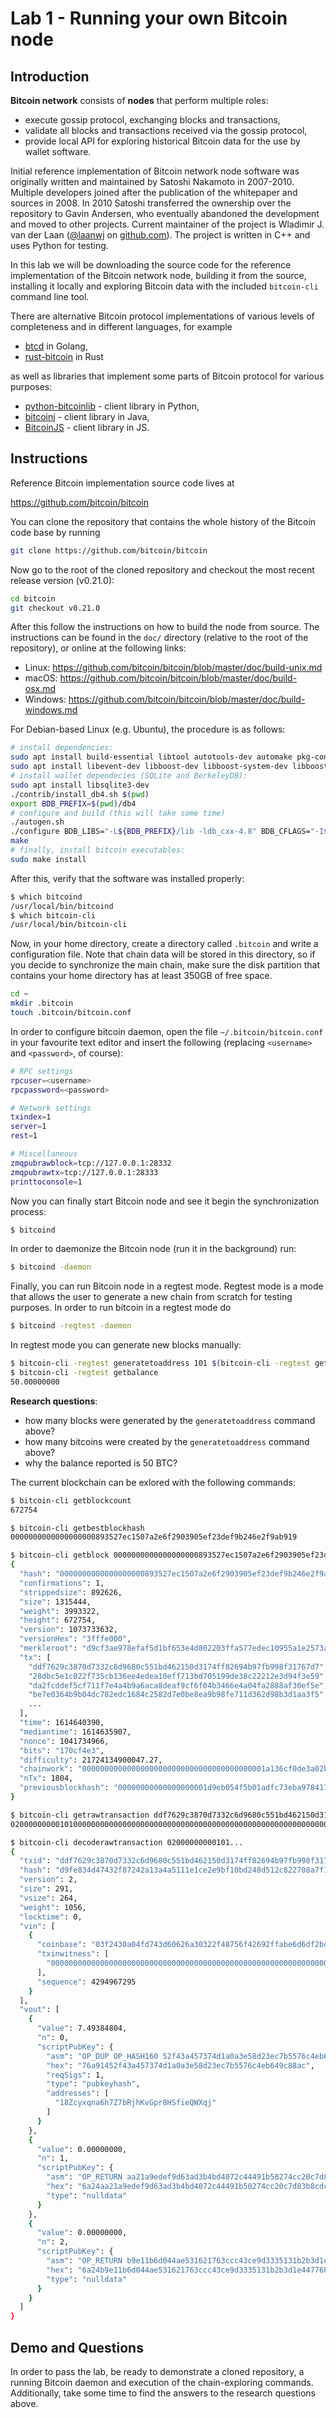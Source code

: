 * Lab 1 - Running your own Bitcoin node

** Introduction

*Bitcoin network* consists of *nodes* that perform multiple roles:
  - execute gossip protocol, exchanging blocks and transactions,
  - validate all blocks and transactions received via the gossip protocol,
  - provide local API for exploring historical Bitcoin data for the use by
    wallet software.

Initial reference implementation of Bitcoin network node software was originally
written and maintained by Satoshi Nakamoto in 2007-2010. Multiple developers
joined after the publication of the whitepaper and sources in 2008. In 2010
Satoshi transferred the ownership over the repository to Gavin Andersen, who
eventually abandoned the development and moved to other projects. Current
maintainer of the project is Wladimir J. van der Laan ([[https://github.com/laanwj][@laanwj]] on
[[https://github.com][github.com]]). The project is written in C++ and uses Python for testing.

In this lab we will be downloading the source code for the reference
implementation of the Bitcoin network node, building it from the source,
installing it locally and exploring Bitcoin data with the included ~bitcoin-cli~
command line tool.

There are alternative Bitcoin protocol implementations of various levels of
completeness and in different languages, for example
  - [[https://github.com/btcsuite/btcd][btcd]] in Golang,
  - [[https://github.com/rust-bitcoin/rust-bitcoin][rust-bitcoin]] in Rust
as well as libraries that implement some parts of Bitcoin protocol for various
purposes:
  - [[https://github.com/petertodd/python-bitcoinlib][python-bitcoinlib]] - client library in Python,
  - [[https://bitcoinj.org/][bitcoinj]] - client library in Java,
  - [[https://github.com/bitcoinjs/bitcoinjs-lib][BitcoinJS]] - client library in JS.


** Instructions

Reference Bitcoin implementation source code lives at

  https://github.com/bitcoin/bitcoin

You can clone the repository that contains the whole history of the Bitcoin code
base by running

#+BEGIN_SRC sh
  git clone https://github.com/bitcoin/bitcoin
#+END_SRC

Now go to the root of the cloned repository and checkout the most recent release
version (v0.21.0):

#+BEGIN_SRC sh
  cd bitcoin
  git checkout v0.21.0
#+END_SRC

After this follow the instructions on how to build the node from source. The
instructions can be found in the ~doc/~ directory (relative to the root of the
repository), or online at the following links:
  - Linux: https://github.com/bitcoin/bitcoin/blob/master/doc/build-unix.md
  - macOS: https://github.com/bitcoin/bitcoin/blob/master/doc/build-osx.md
  - Windows: https://github.com/bitcoin/bitcoin/blob/master/doc/build-windows.md

For Debian-based Linux (e.g. Ubuntu), the procedure is as follows:

#+BEGIN_SRC sh
  # install dependencies:
  sudo apt install build-essential libtool autotools-dev automake pkg-config bsdmainutils python3
  sudo apt install libevent-dev libboost-dev libboost-system-dev libboost-filesystem-dev libboost-test-dev
  # install wallet dependecies (SQLite and BerkeleyDB):
  sudo apt install libsqlite3-dev
  ./contrib/install_db4.sh $(pwd)
  export BDB_PREFIX=$(pwd)/db4
  # configure and build (this will take some time)
  ./autogen.sh
  ./configure BDB_LIBS="-L${BDB_PREFIX}/lib -ldb_cxx-4.8" BDB_CFLAGS="-I${BDB_PREFIX}/include"
  make
  # finally, install bitcoin executables:
  sudo make install
#+END_SRC

After this, verify that the software was installed properly:

#+BEGIN_SRC sh
  $ which bitcoind
  /usr/local/bin/bitcoind
  $ which bitcoin-cli
  /usr/local/bin/bitcoin-cli
#+END_SRC

Now, in your home directory, create a directory called ~.bitcoin~ and write a
configuration file. Note that chain data will be stored in this directory, so if
you decide to synchronize the main chain, make sure the disk partition that
contains your home directory has at least 350GB of free space.

#+BEGIN_SRC sh
  cd ~
  mkdir .bitcoin
  touch .bitcoin/bitcoin.conf
#+END_SRC

In order to configure bitcoin daemon, open the file =~/.bitcoin/bitcoin.conf=
in your favourite text editor and insert the following (replacing ~<username>~
and ~<password>~, of course):

#+BEGIN_SRC sh
  # RPC settings
  rpcuser=<username>
  rpcpassword=<password>
  
  # Network settings
  txindex=1
  server=1
  rest=1
  
  # Miscellaneous
  zmqpubrawblock=tcp://127.0.0.1:28332
  zmqpubrawtx=tcp://127.0.0.1:28333
  printtoconsole=1
#+END_SRC

Now you can finally start Bitcoin node and see it begin the synchronization
process:

#+BEGIN_SRC sh
  $ bitcoind
#+END_SRC

In order to daemonize the Bitcoin node (run it in the background) run:

#+BEGIN_SRC sh
  $ bitcoind -daemon
#+END_SRC

Finally, you can run Bitcoin node in a regtest mode. Regtest mode is a mode that
allows the user to generate a new chain from scratch for testing purposes. In
order to run bitcoin in a regtest mode do

#+BEGIN_SRC sh
  $ bitcoind -regtest -daemon
#+END_SRC

In regtest mode you can generate new blocks manually:

#+BEGIN_SRC sh
  $ bitcoin-cli -regtest generatetoaddress 101 $(bitcoin-cli -regtest getnewaddress)
  $ bitcoin-cli -regtest getbalance
  50.00000000
#+END_SRC

*Research questions*:
  - how many blocks were generated by the ~generatetoaddress~ command above?
  - how many bitcoins were created by the ~generatetoaddress~ command above?
  - why the balance reported is 50 BTC?

The current blockchain can be exlored with the following commands:

#+BEGIN_SRC sh
  $ bitcoin-cli getblockcount
  672754

  $ bitcoin-cli getbestblockhash
  0000000000000000000893527ec1507a2e6f2903905ef23def9b246e2f9ab919

  $ bitcoin-cli getblock 0000000000000000000893527ec1507a2e6f2903905ef23def9b246e2f9ab919
  {
    "hash": "0000000000000000000893527ec1507a2e6f2903905ef23def9b246e2f9ab919",
    "confirmations": 1,
    "strippedsize": 892626,
    "size": 1315444,
    "weight": 3993322,
    "height": 672754,
    "version": 1073733632,
    "versionHex": "3fffe000",
    "merkleroot": "d9cf3ae978efaf5d1bf653e4d802203ffa577edec10955a1e2573ab17a1a69be",
    "tx": [
      "ddf7629c3870d7332c6d9680c551bd462150d3174ff82694b97fb998f31767d7",
      "28dbc5e1c022f735cb136ee4edea10eff713bd705199de38c22212e3d94f3e59",
      "da2fcddef5cf711f7e4a4b9a6aca8deaf9cf6f04b3466e4a04fa2888af30ef5e",
      "be7e0364b9b04dc702edc1684c2582d7e0be8ea9b98fe711d362d98b3d1aa3f5",
      ...
    ],
    "time": 1614640390,
    "mediantime": 1614635907,
    "nonce": 1041734966,
    "bits": "170cf4e3",
    "difficulty": 21724134900047.27,
    "chainwork": "00000000000000000000000000000000000000001a136cf0de3a02b63e63658d",
    "nTx": 1804,
    "previousblockhash": "00000000000000000001d9eb054f5b01adfc73eba97841132c015d8b7b36333f"
  }
  
  $ bitcoin-cli getrawtransaction ddf7629c3870d7332c6d9680c551bd462150d3174ff82694b97fb998f31767d7
  020000000001010000000000000000000000000000000000000000000000000000000000000000...

  $ bitcoin-cli decoderawtransaction 02000000000101...
  {
    "txid": "ddf7629c3870d7332c6d9680c551bd462150d3174ff82694b97fb998f31767d7",
    "hash": "d9fe834d47432f87242a13a4a5111e1ce2e9bf10bd248d512c822708a7f104c9",
    "version": 2,
    "size": 291,
    "vsize": 264,
    "weight": 1056,
    "locktime": 0,
    "vin": [
      {
        "coinbase": "03f2430a04fd743d60626a30322f48756f42692ffabe6d6df2bd997e82670a9759baf4a7c8e127abf0a4b6ad7baafd6653e8699ebbf15266010000008df9e483020061ce325a010000000000",
        "txinwitness": [
          "0000000000000000000000000000000000000000000000000000000000000000"
        ],
        "sequence": 4294967295
      }
    ],
    "vout": [
      {
        "value": 7.49384804,
        "n": 0,
        "scriptPubKey": {
          "asm": "OP_DUP OP_HASH160 52f43a457374d1a0a3e58d23ec7b5576c4eb649c OP_EQUALVERIFY OP_CHECKSIG",
          "hex": "76a91452f43a457374d1a0a3e58d23ec7b5576c4eb649c88ac",
          "reqSigs": 1,
          "type": "pubkeyhash",
          "addresses": [
            "18Zcyxqna6h7Z7bRjhKvGpr8HSfieQWXqj"
          ]
        }
      },
      {
        "value": 0.00000000,
        "n": 1,
        "scriptPubKey": {
          "asm": "OP_RETURN aa21a9edef9d63ad3b4bd4072c44491b50274cc20c7d83b8cdc310a7dce694f817ee794d",
          "hex": "6a24aa21a9edef9d63ad3b4bd4072c44491b50274cc20c7d83b8cdc310a7dce694f817ee794d",
          "type": "nulldata"
        }
      },
      {
        "value": 0.00000000,
        "n": 2,
        "scriptPubKey": {
          "asm": "OP_RETURN b9e11b6d044ae531621763ccc43ce9d3335131b2b3d1e447768d7da955eea39ec6a63be5",
          "hex": "6a24b9e11b6d044ae531621763ccc43ce9d3335131b2b3d1e447768d7da955eea39ec6a63be5",
          "type": "nulldata"
        }
      }
    ]
  }
#+END_SRC


** Demo and Questions

In order to pass the lab, be ready to demonstrate a cloned repository, a running
Bitcoin daemon and execution of the chain-exploring commands. Additionally, take
some time to find the answers to the research questions above.
